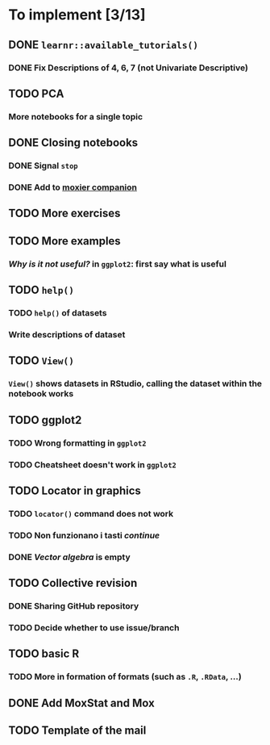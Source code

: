 * To implement [3/13]
** DONE =learnr::available_tutorials()=
*** DONE Fix Descriptions of 4, 6, 7 (not Univariate Descriptive)
** TODO PCA
*** More notebooks for a single topic
** DONE Closing notebooks
*** DONE Signal =stop=
*** DONE Add to [[https://mascaretti.github.io/moxier-companion][moxier companion]]
** TODO More exercises
** TODO More examples
*** /Why is it not useful?/ in =ggplot2=: first say what is useful
** TODO =help()=
*** TODO =help()= of datasets
*** Write descriptions of dataset
** TODO =View()=
*** =View()= shows datasets in RStudio, calling the dataset within the notebook works
** TODO ggplot2
*** TODO Wrong formatting in =ggplot2=
*** TODO Cheatsheet doesn't work in =ggplot2=
** TODO Locator in graphics
*** TODO =locator()= command does not work
*** TODO Non funzionano i tasti /continue/
*** DONE /Vector algebra/ is empty
** TODO Collective revision
*** DONE Sharing GitHub repository
*** TODO Decide whether to use issue/branch
** TODO basic R
*** TODO More in formation of formats (such as =.R=, =.RData=, ...)
** DONE Add MoxStat and Mox
** TODO Template of the mail
